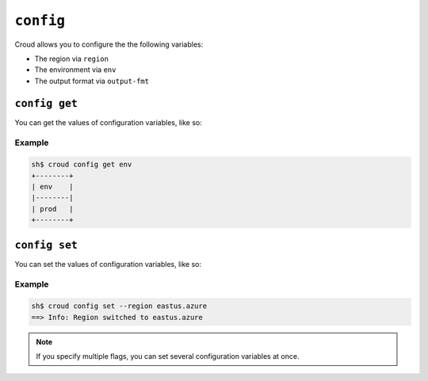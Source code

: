 ==========
``config``
==========

Croud allows you to configure the the following variables:

- The region via ``region``
- The environment via ``env``
- The output format via ``output-fmt``


``config get``
==============

You can get the values of configuration variables, like so:

.. argparse::
   :module: croud.__main__
   :func: get_parser
   :prog: croud
   :path: config get

Example
-------

.. code-block:: console

   sh$ croud config get env
   +--------+
   | env    |
   |--------|
   | prod   |
   +--------+


``config set``
==============

You can set the values of configuration variables, like so:

.. argparse::
   :module: croud.__main__
   :func: get_parser
   :prog: croud
   :path: config set

Example
-------

.. code-block:: console

   sh$ croud config set --region eastus.azure
   ==> Info: Region switched to eastus.azure

.. note::

    If you specify multiple flags, you can set several configuration variables
    at once.
